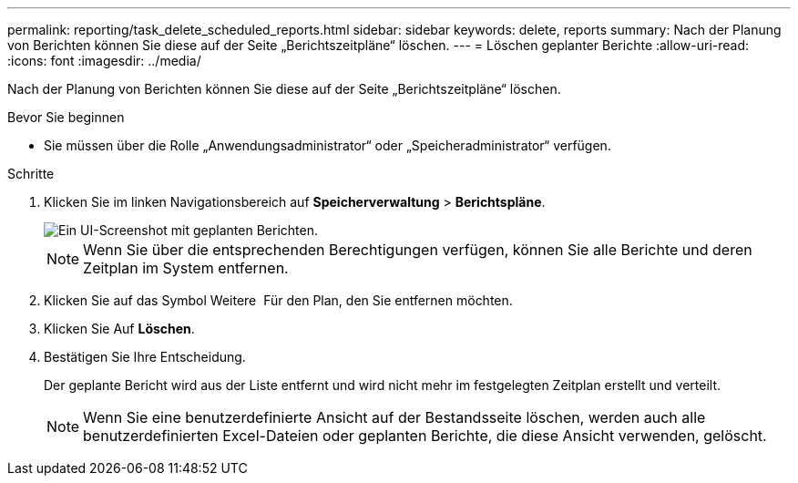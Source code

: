 ---
permalink: reporting/task_delete_scheduled_reports.html 
sidebar: sidebar 
keywords: delete, reports 
summary: Nach der Planung von Berichten können Sie diese auf der Seite „Berichtszeitpläne“ löschen. 
---
= Löschen geplanter Berichte
:allow-uri-read: 
:icons: font
:imagesdir: ../media/


[role="lead"]
Nach der Planung von Berichten können Sie diese auf der Seite „Berichtszeitpläne“ löschen.

.Bevor Sie beginnen
* Sie müssen über die Rolle „Anwendungsadministrator“ oder „Speicheradministrator“ verfügen.


.Schritte
. Klicken Sie im linken Navigationsbereich auf *Speicherverwaltung* > *Berichtspläne*.
+
image::../media/scheduled_reports_2.gif[Ein UI-Screenshot mit geplanten Berichten.]

+
[NOTE]
====
Wenn Sie über die entsprechenden Berechtigungen verfügen, können Sie alle Berichte und deren Zeitplan im System entfernen.

====
. Klicken Sie auf das Symbol Weitere image:../media/more_icon.gif[""] Für den Plan, den Sie entfernen möchten.
. Klicken Sie Auf *Löschen*.
. Bestätigen Sie Ihre Entscheidung.
+
Der geplante Bericht wird aus der Liste entfernt und wird nicht mehr im festgelegten Zeitplan erstellt und verteilt.

+
[NOTE]
====
Wenn Sie eine benutzerdefinierte Ansicht auf der Bestandsseite löschen, werden auch alle benutzerdefinierten Excel-Dateien oder geplanten Berichte, die diese Ansicht verwenden, gelöscht.

====

